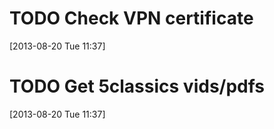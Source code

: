 #+FILETAGS: REFILE
* TODO Check VPN certificate
[2013-08-20 Tue 11:37]

* TODO Get 5classics vids/pdfs
  :LOGBOOK:
  CLOCK: [2013-08-20 Tue 11:37]--[2013-08-20 Tue 11:38] =>  0:01
  :END:
[2013-08-20 Tue 11:37]

